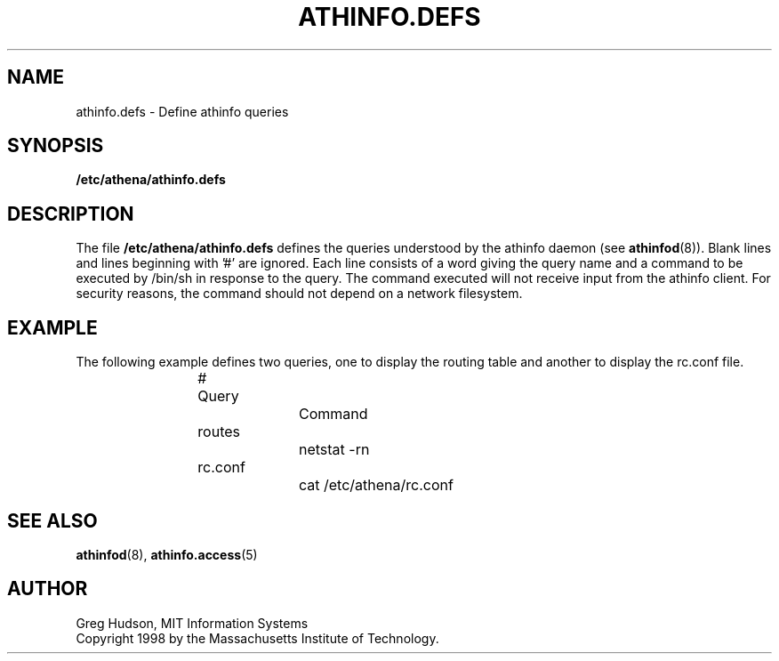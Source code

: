 .\" $Id: athinfo.defs.5,v 1.2 1999-04-13 21:16:36 ghudson Exp $
.\"
.\" Copyright 1998, 1999 by the Massachusetts Institute of Technology.
.\"
.\" Permission to use, copy, modify, and distribute this
.\" software and its documentation for any purpose and without
.\" fee is hereby granted, provided that the above copyright
.\" notice appear in all copies and that both that copyright
.\" notice and this permission notice appear in supporting
.\" documentation, and that the name of M.I.T. not be used in
.\" advertising or publicity pertaining to distribution of the
.\" software without specific, written prior permission.
.\" M.I.T. makes no representations about the suitability of
.\" this software for any purpose.  It is provided "as is"
.\" without express or implied warranty.
.TH ATHINFO.DEFS 5 "13 April 1999"
.SH NAME
athinfo.defs \- Define athinfo queries
.SH SYNOPSIS
.B /etc/athena/athinfo.defs
.SH DESCRIPTION
The file
.B /etc/athena/athinfo.defs
defines the queries understood by the athinfo daemon (see
.BR athinfod (8)).
Blank lines and lines beginning with '#' are ignored.  Each line
consists of a word giving the query name and a command to be executed
by /bin/sh in response to the query.  The command executed will not
receive input from the athinfo client.  For security reasons, the
command should not depend on a network filesystem.
.SH EXAMPLE
The following example defines two queries, one to display the routing
table and another to display the rc.conf file.
.PP
.RS
.nf
# Query		Command

routes		netstat -rn
rc.conf		cat /etc/athena/rc.conf
.fi
.RE
.SH "SEE ALSO"
.BR athinfod (8),
.BR athinfo.access (5)
.SH AUTHOR
Greg Hudson, MIT Information Systems
.br
Copyright 1998 by the Massachusetts Institute of Technology.
